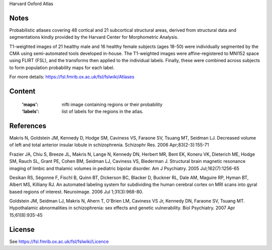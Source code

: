 Harvard Oxford Atlas


Notes
-----
Probabilistic atlases covering 48 cortical and 21 subcortical structural areas,
derived from structural data and segmentations kindly
provided by the Harvard Center for Morphometric Analysis.

T1-weighted images of 21 healthy male and 16 healthy female subjects (ages 18-50)
were individually segmented by the CMA using semi-automated tools developed in-house.
The T1-weighted images were affine-registered to MNI152 space using FLIRT (FSL),
and the transforms then applied to the individual labels.
Finally, these were combined across subjects to form population probability maps for each label.

For more details: https://fsl.fmrib.ox.ac.uk/fsl/fslwiki/Atlases

Content
-------
    :'maps': nifti image containing regions or their probability
    :'labels': list of labels for the regions in the atlas.

References
----------
Makris N, Goldstein JM, Kennedy D, Hodge SM, Caviness VS, Faraone SV, Tsuang MT, Seidman LJ.
Decreased volume of left and total anterior insular lobule in schizophrenia.
Schizophr Res. 2006 Apr;83(2-3):155-71

Frazier JA, Chiu S, Breeze JL, Makris N, Lange N, Kennedy DN, Herbert MR, Bent EK,
Koneru VK, Dieterich ME, Hodge SM, Rauch SL, Grant PE, Cohen BM, Seidman LJ, Caviness VS, Biederman J.
Structural brain magnetic resonance imaging of limbic and thalamic volumes in pediatric bipolar disorder.
Am J Psychiatry. 2005 Jul;162(7):1256-65

Desikan RS, Ségonne F, Fischl B, Quinn BT, Dickerson BC, Blacker D, Buckner RL,
Dale AM, Maguire RP, Hyman BT, Albert MS, Killiany RJ.
An automated labeling system for subdividing the human cerebral cortex on MRI scans into gyral based regions of interest.
Neuroimage. 2006 Jul 1;31(3):968-80.

Goldstein JM, Seidman LJ, Makris N, Ahern T, O'Brien LM, Caviness VS Jr,
Kennedy DN, Faraone SV, Tsuang MT.
Hypothalamic abnormalities in schizophrenia: sex effects and genetic vulnerability.
Biol Psychiatry. 2007 Apr 15;61(8):935-45


License
-------
See https://fsl.fmrib.ox.ac.uk/fsl/fslwiki/Licence
